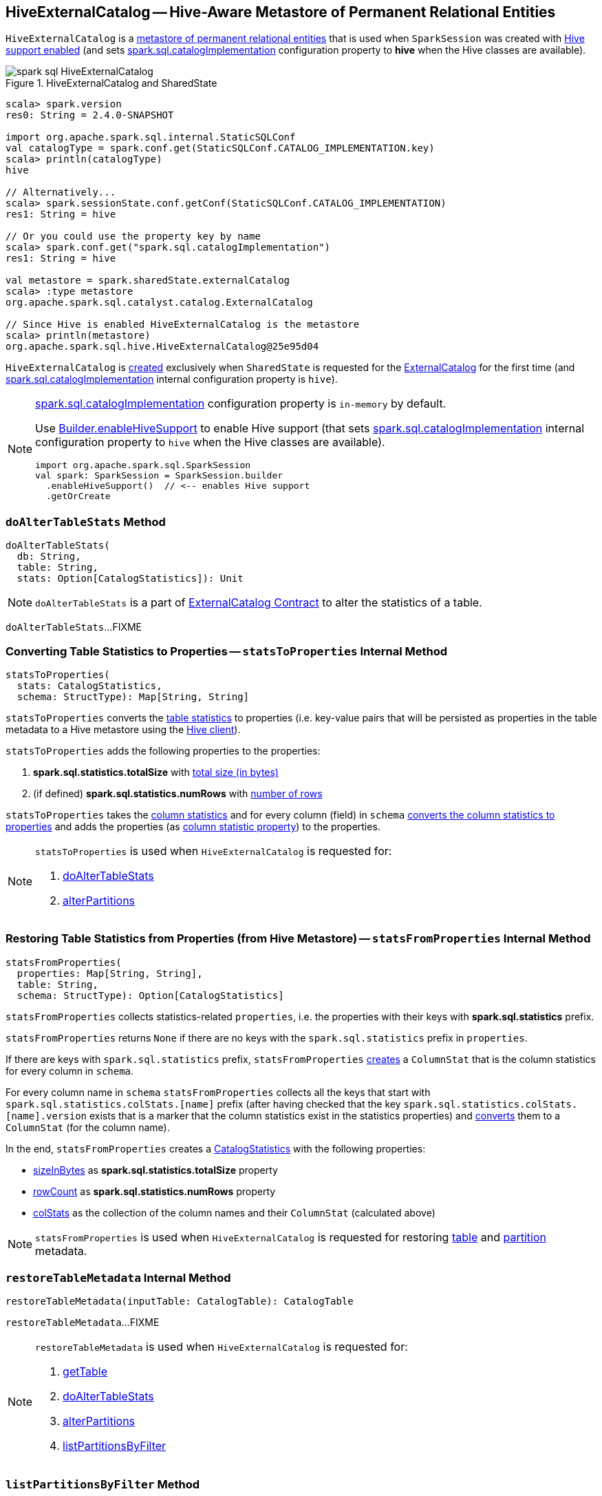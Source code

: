 == [[HiveExternalCatalog]] HiveExternalCatalog -- Hive-Aware Metastore of Permanent Relational Entities

`HiveExternalCatalog` is a link:spark-sql-ExternalCatalog.adoc[metastore of permanent relational entities] that is used when `SparkSession` was created with link:spark-sql-SparkSession-Builder.adoc#enableHiveSupport[Hive support enabled] (and sets link:spark-sql-StaticSQLConf.adoc#spark.sql.catalogImplementation[spark.sql.catalogImplementation] configuration property to *hive* when the Hive classes are available).

.HiveExternalCatalog and SharedState
image::images/spark-sql-HiveExternalCatalog.png[align="center"]

[source, scala]
----
scala> spark.version
res0: String = 2.4.0-SNAPSHOT

import org.apache.spark.sql.internal.StaticSQLConf
val catalogType = spark.conf.get(StaticSQLConf.CATALOG_IMPLEMENTATION.key)
scala> println(catalogType)
hive

// Alternatively...
scala> spark.sessionState.conf.getConf(StaticSQLConf.CATALOG_IMPLEMENTATION)
res1: String = hive

// Or you could use the property key by name
scala> spark.conf.get("spark.sql.catalogImplementation")
res1: String = hive

val metastore = spark.sharedState.externalCatalog
scala> :type metastore
org.apache.spark.sql.catalyst.catalog.ExternalCatalog

// Since Hive is enabled HiveExternalCatalog is the metastore
scala> println(metastore)
org.apache.spark.sql.hive.HiveExternalCatalog@25e95d04
----

`HiveExternalCatalog` is <<creating-instance, created>> exclusively when `SharedState` is requested for the link:spark-sql-SharedState.adoc#externalCatalog[ExternalCatalog] for the first time (and link:spark-sql-StaticSQLConf.adoc#spark.sql.catalogImplementation[spark.sql.catalogImplementation] internal configuration property is `hive`).

[NOTE]
====
link:spark-sql-StaticSQLConf.adoc#spark.sql.catalogImplementation[spark.sql.catalogImplementation] configuration property is `in-memory` by default.

Use link:spark-sql-SparkSession-Builder.adoc#enableHiveSupport[Builder.enableHiveSupport] to enable Hive support (that sets link:spark-sql-StaticSQLConf.adoc#spark.sql.catalogImplementation[spark.sql.catalogImplementation] internal configuration property to `hive` when the Hive classes are available).

[source, scala]
----
import org.apache.spark.sql.SparkSession
val spark: SparkSession = SparkSession.builder
  .enableHiveSupport()  // <-- enables Hive support
  .getOrCreate
----
====

=== [[doAlterTableStats]] `doAlterTableStats` Method

[source, scala]
----
doAlterTableStats(
  db: String,
  table: String,
  stats: Option[CatalogStatistics]): Unit
----

NOTE: `doAlterTableStats` is a part of link:spark-sql-ExternalCatalog.adoc#doAlterTableStats[ExternalCatalog Contract] to alter the statistics of a table.

`doAlterTableStats`...FIXME

=== [[statsToProperties]] Converting Table Statistics to Properties -- `statsToProperties` Internal Method

[source, scala]
----
statsToProperties(
  stats: CatalogStatistics,
  schema: StructType): Map[String, String]
----

`statsToProperties` converts the link:spark-sql-CatalogStatistics.adoc[table statistics] to properties (i.e. key-value pairs that will be persisted as properties in the table metadata to a Hive metastore using the <<client, Hive client>>).

`statsToProperties` adds the following properties to the properties:

1. *spark.sql.statistics.totalSize* with link:spark-sql-CatalogStatistics.adoc#sizeInBytes[total size (in bytes)]
1. (if defined) *spark.sql.statistics.numRows* with link:spark-sql-CatalogStatistics.adoc#rowCount[number of rows]

`statsToProperties` takes the link:spark-sql-CatalogStatistics.adoc#colStats[column statistics] and for every column (field) in `schema` link:spark-sql-ColumnStat.adoc#toMap[converts the column statistics to properties] and adds the properties (as <<columnStatKeyPropName, column statistic property>>) to the properties.

[NOTE]
====
`statsToProperties` is used when `HiveExternalCatalog` is requested for:

1. <<doAlterTableStats, doAlterTableStats>>
1. <<alterPartitions, alterPartitions>>
====

=== [[statsFromProperties]] Restoring Table Statistics from Properties (from Hive Metastore) -- `statsFromProperties` Internal Method

[source, scala]
----
statsFromProperties(
  properties: Map[String, String],
  table: String,
  schema: StructType): Option[CatalogStatistics]
----

`statsFromProperties` collects statistics-related `properties`, i.e. the properties with their keys with *spark.sql.statistics* prefix.

`statsFromProperties` returns `None` if there are no keys with the `spark.sql.statistics` prefix in `properties`.

If there are keys with `spark.sql.statistics` prefix, `statsFromProperties` link:spark-sql-ColumnStat.adoc#creating-instance[creates] a `ColumnStat` that is the column statistics for every column in `schema`.

For every column name in `schema` `statsFromProperties` collects all the keys that start with `spark.sql.statistics.colStats.[name]` prefix (after having checked that the key `spark.sql.statistics.colStats.[name].version` exists that is a marker that the column statistics exist in the statistics properties) and link:spark-sql-ColumnStat.adoc#fromMap[converts] them to a `ColumnStat` (for the column name).

In the end, `statsFromProperties` creates a link:spark-sql-CatalogStatistics.adoc#creating-instance[CatalogStatistics] with the following properties:

* link:spark-sql-CatalogStatistics.adoc#sizeInBytes[sizeInBytes] as *spark.sql.statistics.totalSize* property
* link:spark-sql-CatalogStatistics.adoc#rowCount[rowCount] as *spark.sql.statistics.numRows* property
* link:spark-sql-CatalogStatistics.adoc#colStats[colStats] as the collection of the column names and their `ColumnStat` (calculated above)

NOTE: `statsFromProperties` is used when `HiveExternalCatalog` is requested for restoring <<restoreTableMetadata, table>> and <<restorePartitionMetadata, partition>> metadata.

=== [[restoreTableMetadata]] `restoreTableMetadata` Internal Method

[source, scala]
----
restoreTableMetadata(inputTable: CatalogTable): CatalogTable
----

`restoreTableMetadata`...FIXME

[NOTE]
====
`restoreTableMetadata` is used when `HiveExternalCatalog` is requested for:

1. <<getTable, getTable>>
1. <<doAlterTableStats, doAlterTableStats>>
1. <<alterPartitions, alterPartitions>>
1. <<listPartitionsByFilter, listPartitionsByFilter>>
====

=== [[listPartitionsByFilter]] `listPartitionsByFilter` Method

[source, scala]
----
listPartitionsByFilter(
  db: String,
  table: String,
  predicates: Seq[Expression],
  defaultTimeZoneId: String): Seq[CatalogTablePartition]
----

NOTE: `listPartitionsByFilter` is a part of link:spark-sql-ExternalCatalog.adoc#listPartitionsByFilter[ExternalCatalog Contract] to...FIXME.

`listPartitionsByFilter`...FIXME

=== [[alterPartitions]] `alterPartitions` Method

[source, scala]
----
alterPartitions(
  db: String,
  table: String,
  newParts: Seq[CatalogTablePartition]): Unit
----

NOTE: `alterPartitions` is a part of link:spark-sql-ExternalCatalog.adoc#alterPartitions[ExternalCatalog Contract] to...FIXME.

`alterPartitions`...FIXME

=== [[getTable]] `getTable` Method

[source, scala]
----
getTable(db: String, table: String): CatalogTable
----

NOTE: `getTable` is a part of link:spark-sql-ExternalCatalog.adoc#getTable[ExternalCatalog Contract] to...FIXME.

`getTable`...FIXME

=== [[doAlterTable]] `doAlterTable` Method

[source, scala]
----
doAlterTable(tableDefinition: CatalogTable): Unit
----

NOTE: `doAlterTable` is a part of link:spark-sql-ExternalCatalog.adoc#doAlterTable[ExternalCatalog Contract] to alter a table.

`doAlterTable`...FIXME

=== [[restorePartitionMetadata]] `restorePartitionMetadata` Internal Method

[source, scala]
----
restorePartitionMetadata(
  partition: CatalogTablePartition,
  table: CatalogTable): CatalogTablePartition
----

`restorePartitionMetadata`...FIXME

[NOTE]
====
`restorePartitionMetadata` is used when `HiveExternalCatalog` is requested for:

1. <<getPartition, getPartition>>
1. <<getPartitionOption, getPartitionOption>>
====

=== [[getPartition]] `getPartition` Method

[source, scala]
----
getPartition(
  db: String,
  table: String,
  spec: TablePartitionSpec): CatalogTablePartition
----

NOTE: `getPartition` is a part of link:spark-sql-ExternalCatalog.adoc#getPartition[ExternalCatalog Contract] to...FIXME.

`getPartition`...FIXME

=== [[getPartitionOption]] `getPartitionOption` Method

[source, scala]
----
getPartitionOption(
  db: String,
  table: String,
  spec: TablePartitionSpec): Option[CatalogTablePartition]
----

NOTE: `getPartitionOption` is a part of link:spark-sql-ExternalCatalog.adoc#getPartitionOption[ExternalCatalog Contract] to...FIXME.

`getPartitionOption`...FIXME

=== [[creating-instance]] Creating HiveExternalCatalog Instance

`HiveExternalCatalog` takes the following when created:

* [[conf]] Spark configuration (i.e. `SparkConf`)
* [[hadoopConf]] Hadoop's http://hadoop.apache.org/docs/r2.7.3/api/org/apache/hadoop/conf/Configuration.html[Configuration]

=== [[columnStatKeyPropName]] Building Property Name for Column and Statistic Key -- `columnStatKeyPropName` Internal Method

[source, scala]
----
columnStatKeyPropName(columnName: String, statKey: String): String
----

`columnStatKeyPropName` builds a property name of the form *spark.sql.statistics.colStats.[columnName].[statKey]* for the input `columnName` and `statKey`.

NOTE: `columnStatKeyPropName` is used when `HiveExternalCatalog` is requested to <<statsToProperties, statsToProperties>> or <<statsFromProperties, statsFromProperties>>.
